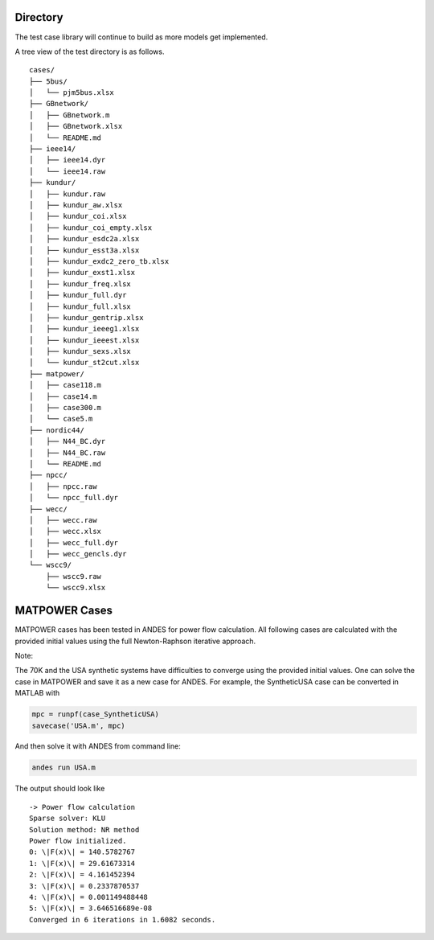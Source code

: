 
Directory
=========


The test case library will continue to build as more models get implemented.

A tree view of the test directory is as follows. ::

    cases/
    ├── 5bus/
    │   └── pjm5bus.xlsx
    ├── GBnetwork/
    │   ├── GBnetwork.m
    │   ├── GBnetwork.xlsx
    │   └── README.md
    ├── ieee14/
    │   ├── ieee14.dyr
    │   └── ieee14.raw
    ├── kundur/
    │   ├── kundur.raw
    │   ├── kundur_aw.xlsx
    │   ├── kundur_coi.xlsx
    │   ├── kundur_coi_empty.xlsx
    │   ├── kundur_esdc2a.xlsx
    │   ├── kundur_esst3a.xlsx
    │   ├── kundur_exdc2_zero_tb.xlsx
    │   ├── kundur_exst1.xlsx
    │   ├── kundur_freq.xlsx
    │   ├── kundur_full.dyr
    │   ├── kundur_full.xlsx
    │   ├── kundur_gentrip.xlsx
    │   ├── kundur_ieeeg1.xlsx
    │   ├── kundur_ieeest.xlsx
    │   ├── kundur_sexs.xlsx
    │   └── kundur_st2cut.xlsx
    ├── matpower/
    │   ├── case118.m
    │   ├── case14.m
    │   ├── case300.m
    │   └── case5.m
    ├── nordic44/
    │   ├── N44_BC.dyr
    │   ├── N44_BC.raw
    │   └── README.md
    ├── npcc/
    │   ├── npcc.raw
    │   └── npcc_full.dyr
    ├── wecc/
    │   ├── wecc.raw
    │   ├── wecc.xlsx
    │   ├── wecc_full.dyr
    │   ├── wecc_gencls.dyr
    └── wscc9/
        ├── wscc9.raw
        └── wscc9.xlsx

MATPOWER Cases
==============================

MATPOWER cases has been tested in ANDES for power flow calculation.
All following cases are calculated with the provided initial values
using the full Newton-Raphson iterative approach.

Note:

The 70K and the USA synthetic systems have difficulties to converge
using the provided initial values. One can solve the case in MATPOWER
and save it as a new case for ANDES.
For example, the SyntheticUSA case can be converted in MATLAB with

.. code:: matlab

    mpc = runpf(case_SyntheticUSA)
    savecase('USA.m', mpc)

And then solve it with ANDES from command line:

.. code:: bash

    andes run USA.m

The output should look like ::

    -> Power flow calculation
    Sparse solver: KLU
    Solution method: NR method
    Power flow initialized.
    0: \|F(x)\| = 140.5782767
    1: \|F(x)\| = 29.61673314
    2: \|F(x)\| = 4.161452394
    3: \|F(x)\| = 0.2337870537
    4: \|F(x)\| = 0.001149488448
    5: \|F(x)\| = 3.646516689e-08
    Converged in 6 iterations in 1.6082 seconds.
